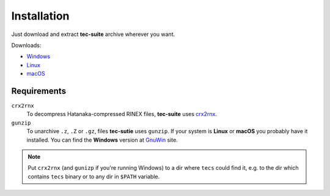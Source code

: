 ############
Installation
############

Just download and extract **tec-suite** archive wherever you want.

Downloads:

* `Windows <http://somewhere.com>`_
* `Linux <http://somewhere.com>`_
* `macOS <http://somewhere.com>`_

************
Requirements
************

``crx2rnx``
    To decompress Hatanaka-compressed RINEX files, **tec-suite** uses
    `crx2rnx <http://terras.gsi.go.jp/ja/crx2rnx.html>`_.

``gunzip``
    To unarchive ``.z``, ``.Z`` or ``.gz``, files **tec-sutie**
    uses ``gunzip``. If your system is **Linux** or **macOS** you
    probably have it installed. You can find the **Windows** version
    at `GnuWin <http://gnuwin32.sourceforge.net/packages/gzip.htm>`_
    site.

.. note::

   Put ``crx2rnx`` (and ``gunizp`` if you're running Windows) to a dir
   where ``tecs`` could find it, e.g. to the dir which contains
   ``tecs`` binary or to any dir in ``$PATH`` variable.
